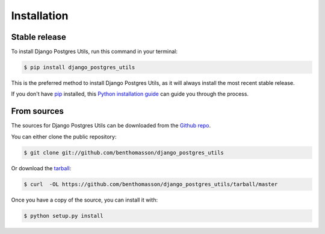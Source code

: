 .. highlight:: shell

============
Installation
============


Stable release
--------------

To install Django Postgres Utils, run this command in your terminal:

.. code-block:: console

    $ pip install django_postgres_utils

This is the preferred method to install Django Postgres Utils, as it will always install the most recent stable release. 

If you don't have `pip`_ installed, this `Python installation guide`_ can guide
you through the process.

.. _pip: https://pip.pypa.io
.. _Python installation guide: http://docs.python-guide.org/en/latest/starting/installation/


From sources
------------

The sources for Django Postgres Utils can be downloaded from the `Github repo`_.

You can either clone the public repository:

.. code-block:: console

    $ git clone git://github.com/benthomasson/django_postgres_utils

Or download the `tarball`_:

.. code-block:: console

    $ curl  -OL https://github.com/benthomasson/django_postgres_utils/tarball/master

Once you have a copy of the source, you can install it with:

.. code-block:: console

    $ python setup.py install


.. _Github repo: https://github.com/benthomasson/django_postgres_utils
.. _tarball: https://github.com/benthomasson/django_postgres_utils/tarball/master
